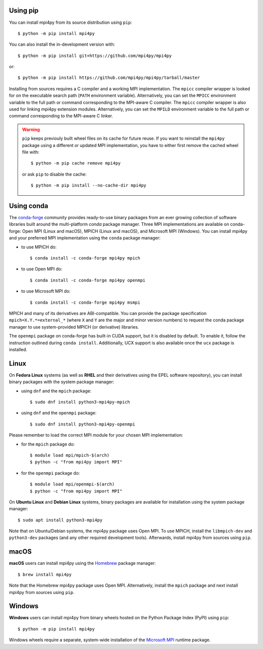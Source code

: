 Using **pip**
-------------

You can install mpi4py from its source distribution using ``pip``::

  $ python -m pip install mpi4py

You can also install the in-development version with::

  $ python -m pip install git+https://github.com/mpi4py/mpi4py

or::

  $ python -m pip install https://github.com/mpi4py/mpi4py/tarball/master

Installing from sources requires a C compiler and a working MPI
implementation. The ``mpicc`` compiler wrapper is looked for on the
executable search path (``PATH`` environment variable). Alternatively,
you can set the ``MPICC`` environment variable to the full path or
command corresponding to the MPI-aware C compiler. The ``mpicc``
compiler wrapper is also used for linking mpi4py extension modules.
Alternatively, you can set the ``MPILD`` environment variable to the
full path or command corresponding to the MPI-aware C linker.

.. warning::

   ``pip`` keeps previouly built wheel files on its cache for future
   reuse. If you want to reinstall the ``mpi4py`` package using a
   different or updated MPI implementation, you have to either first
   remove the cached wheel file with::

     $ python -m pip cache remove mpi4py

   or ask ``pip`` to disable the cache::

     $ python -m pip install --no-cache-dir mpi4py


Using **conda**
---------------

The `conda-forge`_ community provides ready-to-use binary packages
from an ever growing collection of software libraries built around the
multi-platform *conda* package manager. Three MPI implementations are
available on conda-forge: Open MPI (Linux and macOS), MPICH (Linux and
macOS), and Microsoft MPI (Windows). You can install mpi4py and your
preferred MPI implementation using the ``conda`` package manager:

* to use MPICH do::

  $ conda install -c conda-forge mpi4py mpich

* to use Open MPI do::

  $ conda install -c conda-forge mpi4py openmpi

* to use Microsoft MPI do::

  $ conda install -c conda-forge mpi4py msmpi

MPICH and many of its derivatives are ABI-compatible. You can provide
the package specification ``mpich=X.Y.*=external_*`` (where ``X`` and
``Y`` are the major and minor version numbers) to request the conda
package manager to use system-provided MPICH (or derivative)
libraries.

The ``openmpi`` package on conda-forge has built-in CUDA support, but
it is disabled by default. To enable it, follow the instruction
outlined during ``conda install``. Additionally, UCX support is also
available once the ``ucx`` package is installed.

.. _conda-forge: https://conda-forge.org/


Linux
-----

On **Fedora Linux** systems (as well as **RHEL** and their derivatives
using the EPEL software repository), you can install binary packages
with the system package manager:

* using ``dnf`` and the ``mpich`` package::

  $ sudo dnf install python3-mpi4py-mpich

* using ``dnf`` and the ``openmpi`` package::

  $ sudo dnf install python3-mpi4py-openmpi

Please remember to load the correct MPI module for your chosen MPI
implementation:

* for the ``mpich`` package do::

  $ module load mpi/mpich-$(arch)
  $ python -c "from mpi4py import MPI"

* for the ``openmpi`` package do::

  $ module load mpi/openmpi-$(arch)
  $ python -c "from mpi4py import MPI"

On **Ubuntu Linux** and **Debian Linux** systems, binary packages are
available for installation using the system package manager::

  $ sudo apt install python3-mpi4py

Note that on Ubuntu/Debian systems, the mpi4py package uses Open
MPI. To use MPICH, install the ``libmpich-dev`` and ``python3-dev``
packages (and any other required development tools). Afterwards,
install mpi4py from sources using ``pip``.


macOS
-----

**macOS** users can install mpi4py using the `Homebrew`_ package
manager::

  $ brew install mpi4py

Note that the Homebrew mpi4py package uses Open MPI. Alternatively,
install the ``mpich`` package and next install mpi4py from sources
using ``pip``.

.. _Homebrew: https://brew.sh/


Windows
-------

**Windows** users can install mpi4py from binary wheels hosted on the
Python Package Index (PyPI) using ``pip``::

  $ python -m pip install mpi4py

Windows wheels require a separate, system-wide installation of the
`Microsoft MPI <MSMPI_>`_ runtime package.

.. _MSMPI: https://docs.microsoft.com/message-passing-interface
